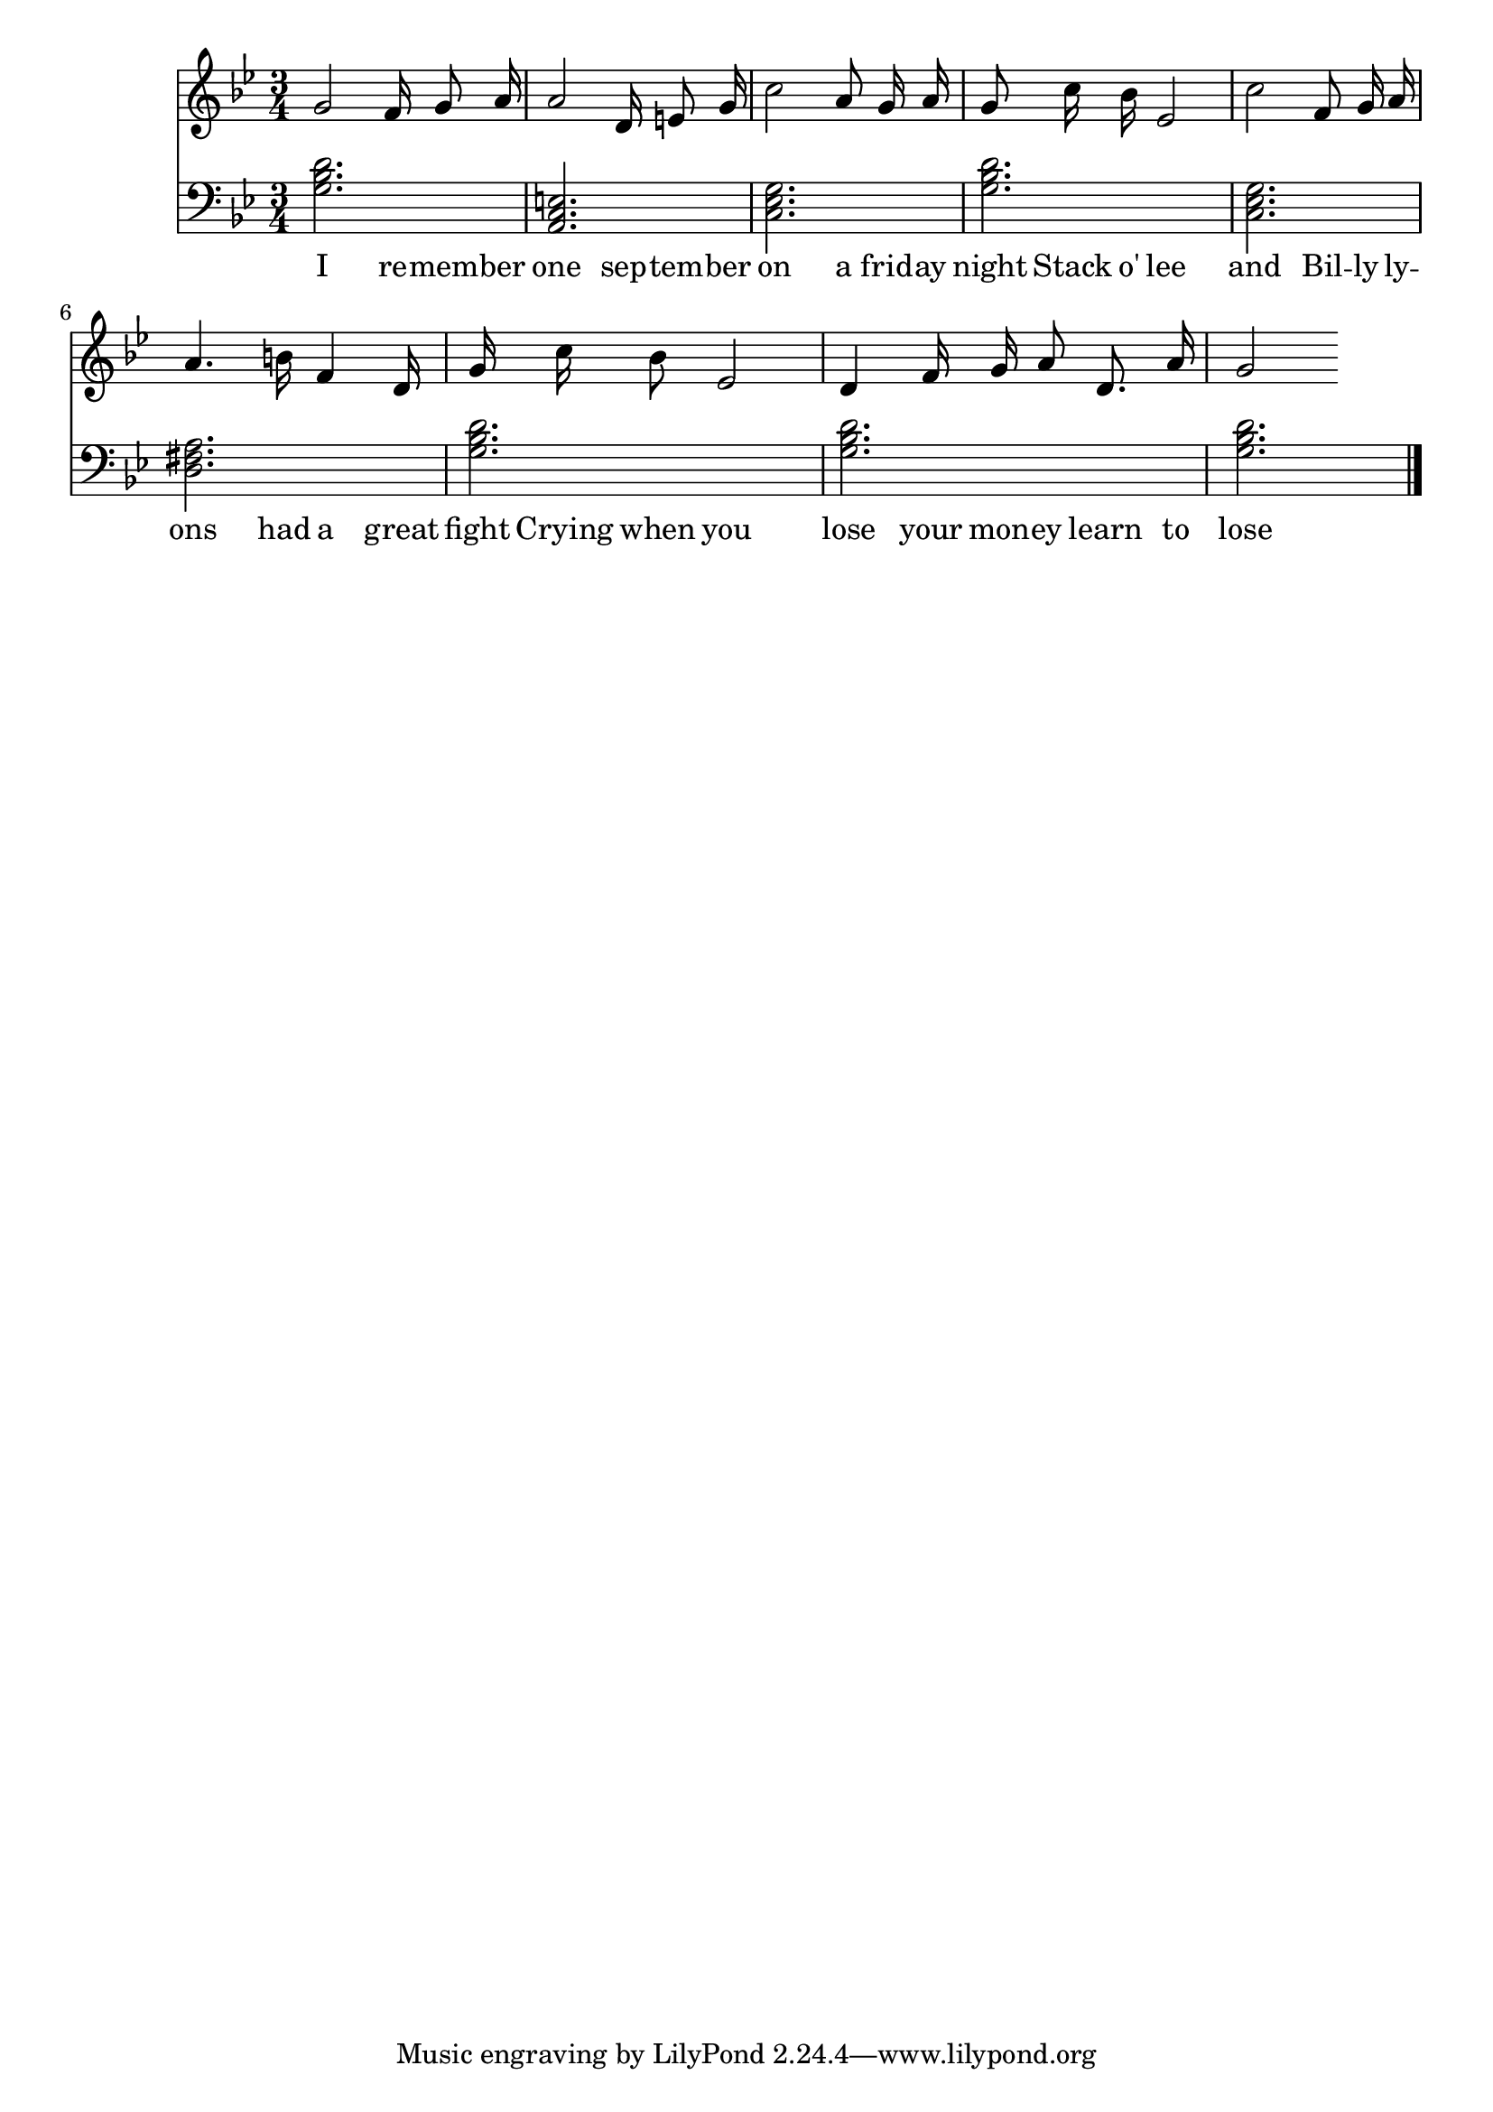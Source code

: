 \version "2.18.2"



\score {

<<\new Staff {
\absolute
\clef treble
\time 3/4
\key g \minor

{
\autoBeamOff
g'2 
f'16 g'8 a'16 
a'2 
d'16 e'8 g'16 
c''2 
a'8 g'16 a'16 
g'8 c''16 bes'16 
ees'2 
c''2 
f'8 g'16 a'16 
a'4. b'16 
f'4 
d'16 
g'16 c''16 bes'8 
ees'2 
d'4 
f'16 g'16 a'8 
d'8. a'16 
g'2}
\addlyrics {
I 
re -- mem -- ber 
one 
sep -- tem -- ber 
on 
a 
frid -- ay 
night 
Stack 
o' 
lee 
and 
Bil -- ly 
ly -- ons 
had 
a 
great 
fight 
Crying 
when 
you 
lose 
your 
mon -- ey 
learn 
to 
lose 
}
}
\new Staff {
\absolute
\clef bass
\time 3/4
\key g \minor

\set Staff.midiMaximumVolume = #0.7
< g bes d' >2.
< a, c e >2.
< c ees g >2.
< g bes d' >2.
< c ees g >2.
< d fis a >2.
< g bes d' >2.
< g bes d' >2.
< g bes d' >2.
\bar "|."}>>

  \layout {}

  \midi {}

}

